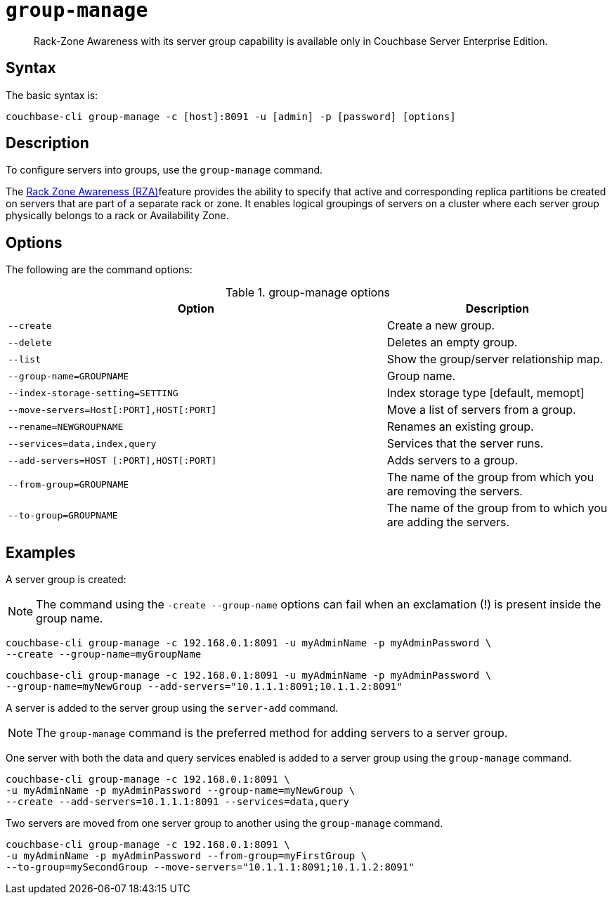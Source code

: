 [#cbcli-rza]
= [.cmd]`group-manage`

[abstract]
Rack-Zone Awareness with its server group capability is available only in  Couchbase Server Enterprise Edition.

== Syntax

The basic syntax is:

----
couchbase-cli group-manage -c [host]:8091 -u [admin] -p [password] [options]
----

== Description

To configure servers into groups, use the [.cmd]`group-manage` command.

The  xref:architecture:cluster-manager.adoc#RZA[Rack Zone Awareness (RZA)]feature provides the ability to specify that active and corresponding replica partitions be created on servers that are part of a separate rack or zone.
It enables logical groupings of servers on a cluster where each server group physically belongs to a rack or Availability Zone.

== Options

The following are the command options:

.group-manage options
[cols="17,10"]
|===
| Option | Description

| `--create`
| Create a new group.

| `--delete`
| Deletes an empty group.

| `--list`
| Show the group/server relationship map.

| `--group-name=GROUPNAME`
| Group name.

| `--index-storage-setting=SETTING`
| Index storage type [default, memopt]

| `--move-servers=Host[:PORT],HOST[:PORT]`
| Move a list of servers from a group.

| `--rename=NEWGROUPNAME`
| Renames an existing group.

| `--services=data,index,query`
| Services that the server runs.

| `--add-servers=HOST [:PORT],HOST[:PORT]`
| Adds servers to a group.

| `--from-group=GROUPNAME`
| The name of the group from which you are removing the servers.

| `--to-group=GROUPNAME`
| The name of the group from to which you are adding the servers.
|===

== Examples

A server group is created:

NOTE: The command using the `-create --group-name` options can fail when an exclamation (!) is present inside the group name.

----
couchbase-cli group-manage -c 192.168.0.1:8091 -u myAdminName -p myAdminPassword \
--create --group-name=myGroupName
----

----
couchbase-cli group-manage -c 192.168.0.1:8091 -u myAdminName -p myAdminPassword \
--group-name=myNewGroup --add-servers="10.1.1.1:8091;10.1.1.2:8091"
----

A server is added to the server group using the `server-add` command.

NOTE: The [.cmd]`group-manage` command is the preferred method for adding servers to a server group.

One server with both the data and query services enabled is added to a server group using the `group-manage` command.

----
couchbase-cli group-manage -c 192.168.0.1:8091 \ 
-u myAdminName -p myAdminPassword --group-name=myNewGroup \
--create --add-servers=10.1.1.1:8091 --services=data,query
----

Two servers are moved from one server group to another using the `group-manage` command.

----
couchbase-cli group-manage -c 192.168.0.1:8091 \ 
-u myAdminName -p myAdminPassword --from-group=myFirstGroup \
--to-group=mySecondGroup --move-servers="10.1.1.1:8091;10.1.1.2:8091"
----
